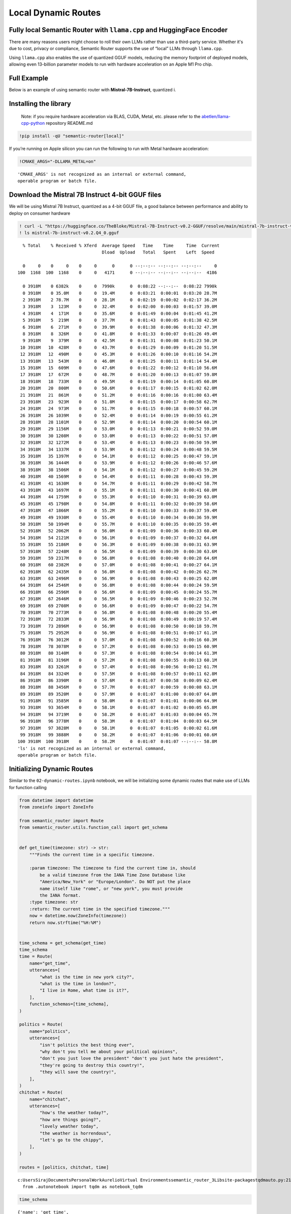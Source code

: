 Local Dynamic Routes
====================

Fully local Semantic Router with ``llama.cpp`` and HuggingFace Encoder
----------------------------------------------------------------------

There are many reasons users might choose to roll their own LLMs rather
than use a third-party service. Whether it's due to cost, privacy or
compliance, Semantic Router supports the use of “local” LLMs through
``llama.cpp``.

Using ``llama.cpp`` also enables the use of quantized GGUF models,
reducing the memory footprint of deployed models, allowing even
13-billion parameter models to run with hardware acceleration on an
Apple M1 Pro chip.

Full Example
------------

|Open In Colab| |Open nbviewer|

.. |Open In Colab| image:: https://colab.research.google.com/assets/colab-badge.svg
   :target: https://colab.research.google.com/github/aurelio-labs/semantic-router/blob/main/docs/05-local-execution.ipynb
.. |Open nbviewer| image:: https://raw.githubusercontent.com/pinecone-io/examples/master/assets/nbviewer-shield.svg
   :target: https://nbviewer.org/github/aurelio-labs/semantic-router/blob/main/docs/05-local-execution.ipynb

Below is an example of using semantic router with
**Mistral-7B-Instruct**, quantized i.

Installing the library
----------------------

   Note: if you require hardware acceleration via BLAS, CUDA, Metal,
   etc. please refer to the
   `abetlen/llama-cpp-python <https://github.com/abetlen/llama-cpp-python#installation-with-specific-hardware-acceleration-blas-cuda-metal-etc>`__
   repository README.md

.. code:: ipython3

    !pip install -qU "semantic-router[local]"

If you’re running on Apple silicon you can run the following to run with
Metal hardware acceleration:

.. code:: ipython3

    !CMAKE_ARGS="-DLLAMA_METAL=on"


.. parsed-literal::

    'CMAKE_ARGS' is not recognized as an internal or external command,
    operable program or batch file.


Download the Mistral 7B Instruct 4-bit GGUF files
-------------------------------------------------

We will be using Mistral 7B Instruct, quantized as a 4-bit GGUF file, a
good balance between performance and ability to deploy on consumer
hardware

.. code:: ipython3

    ! curl -L "https://huggingface.co/TheBloke/Mistral-7B-Instruct-v0.2-GGUF/resolve/main/mistral-7b-instruct-v0.2.Q4_0.gguf?download=true" -o ./mistral-7b-instruct-v0.2.Q4_0.gguf
    ! ls mistral-7b-instruct-v0.2.Q4_0.gguf


.. parsed-literal::

      % Total    % Received % Xferd  Average Speed   Time    Time     Time  Current
                                     Dload  Upload   Total   Spent    Left  Speed
    
      0     0    0     0    0     0      0      0 --:--:-- --:--:-- --:--:--     0
    100  1168  100  1168    0     0   4171      0 --:--:-- --:--:-- --:--:--  4186
    
      0 3918M    0 6382k    0     0  7990k      0  0:08:22 --:--:--  0:08:22 7990k
      0 3918M    0 35.0M    0     0  19.4M      0  0:03:21  0:00:01  0:03:20 28.7M
      2 3918M    2 78.7M    0     0  28.1M      0  0:02:19  0:00:02  0:02:17 36.2M
      3 3918M    3  123M    0     0  32.4M      0  0:02:00  0:00:03  0:01:57 39.0M
      4 3918M    4  171M    0     0  35.6M      0  0:01:49  0:00:04  0:01:45 41.2M
      5 3918M    5  219M    0     0  37.7M      0  0:01:43  0:00:05  0:01:38 42.5M
      6 3918M    6  271M    0     0  39.9M      0  0:01:38  0:00:06  0:01:32 47.3M
      8 3918M    8  326M    0     0  41.8M      0  0:01:33  0:00:07  0:01:26 49.4M
      9 3918M    9  379M    0     0  42.5M      0  0:01:31  0:00:08  0:01:23 50.1M
     10 3918M   10  428M    0     0  43.7M      0  0:01:29  0:00:09  0:01:20 51.5M
     12 3918M   12  490M    0     0  45.3M      0  0:01:26  0:00:10  0:01:16 54.2M
     13 3918M   13  543M    0     0  46.0M      0  0:01:25  0:00:11  0:01:14 54.4M
     15 3918M   15  609M    0     0  47.6M      0  0:01:22  0:00:12  0:01:10 56.6M
     17 3918M   17  672M    0     0  48.7M      0  0:01:20  0:00:13  0:01:07 59.8M
     18 3918M   18  733M    0     0  49.5M      0  0:01:19  0:00:14  0:01:05 60.8M
     20 3918M   20  800M    0     0  50.6M      0  0:01:17  0:00:15  0:01:02 62.0M
     21 3918M   21  861M    0     0  51.2M      0  0:01:16  0:00:16  0:01:00 63.4M
     23 3918M   23  923M    0     0  51.8M      0  0:01:15  0:00:17  0:00:58 62.7M
     24 3918M   24  973M    0     0  51.7M      0  0:01:15  0:00:18  0:00:57 60.1M
     26 3918M   26 1039M    0     0  52.4M      0  0:01:14  0:00:19  0:00:55 61.2M
     28 3918M   28 1101M    0     0  52.9M      0  0:01:14  0:00:20  0:00:54 60.1M
     29 3918M   29 1156M    0     0  53.0M      0  0:01:13  0:00:21  0:00:52 59.0M
     30 3918M   30 1208M    0     0  53.0M      0  0:01:13  0:00:22  0:00:51 57.0M
     32 3918M   32 1272M    0     0  53.4M      0  0:01:13  0:00:23  0:00:50 59.9M
     34 3918M   34 1337M    0     0  53.9M      0  0:01:12  0:00:24  0:00:48 59.5M
     35 3918M   35 1397M    0     0  54.1M      0  0:01:12  0:00:25  0:00:47 59.1M
     36 3918M   36 1444M    0     0  53.9M      0  0:01:12  0:00:26  0:00:46 57.6M
     38 3918M   38 1506M    0     0  54.1M      0  0:01:12  0:00:27  0:00:45 59.2M
     40 3918M   40 1569M    0     0  54.4M      0  0:01:11  0:00:28  0:00:43 59.3M
     41 3918M   41 1630M    0     0  54.7M      0  0:01:11  0:00:29  0:00:42 58.7M
     43 3918M   43 1697M    0     0  55.1M      0  0:01:11  0:00:30  0:00:41 60.0M
     44 3918M   44 1759M    0     0  55.3M      0  0:01:10  0:00:31  0:00:39 63.0M
     45 3918M   45 1798M    0     0  54.8M      0  0:01:11  0:00:32  0:00:39 58.6M
     47 3918M   47 1866M    0     0  55.2M      0  0:01:10  0:00:33  0:00:37 59.4M
     49 3918M   49 1930M    0     0  55.4M      0  0:01:10  0:00:34  0:00:36 59.9M
     50 3918M   50 1994M    0     0  55.7M      0  0:01:10  0:00:35  0:00:35 59.4M
     52 3918M   52 2062M    0     0  56.0M      0  0:01:09  0:00:36  0:00:33 60.4M
     54 3918M   54 2121M    0     0  56.1M      0  0:01:09  0:00:37  0:00:32 64.6M
     55 3918M   55 2186M    0     0  56.3M      0  0:01:09  0:00:38  0:00:31 63.9M
     57 3918M   57 2248M    0     0  56.5M      0  0:01:09  0:00:39  0:00:30 63.6M
     59 3918M   59 2317M    0     0  56.8M      0  0:01:08  0:00:40  0:00:28 64.6M
     60 3918M   60 2382M    0     0  57.0M      0  0:01:08  0:00:41  0:00:27 64.1M
     62 3918M   62 2435M    0     0  56.8M      0  0:01:08  0:00:42  0:00:26 62.7M
     63 3918M   63 2496M    0     0  56.9M      0  0:01:08  0:00:43  0:00:25 62.0M
     64 3918M   64 2546M    0     0  56.8M      0  0:01:08  0:00:44  0:00:24 59.5M
     66 3918M   66 2596M    0     0  56.6M      0  0:01:09  0:00:45  0:00:24 55.7M
     67 3918M   67 2646M    0     0  56.5M      0  0:01:09  0:00:46  0:00:23 52.7M
     69 3918M   69 2708M    0     0  56.6M      0  0:01:09  0:00:47  0:00:22 54.7M
     70 3918M   70 2773M    0     0  56.8M      0  0:01:08  0:00:48  0:00:20 55.4M
     72 3918M   72 2833M    0     0  56.9M      0  0:01:08  0:00:49  0:00:19 57.4M
     73 3918M   73 2896M    0     0  56.9M      0  0:01:08  0:00:50  0:00:18 59.7M
     75 3918M   75 2952M    0     0  56.9M      0  0:01:08  0:00:51  0:00:17 61.1M
     76 3918M   76 3012M    0     0  57.0M      0  0:01:08  0:00:52  0:00:16 60.3M
     78 3918M   78 3078M    0     0  57.2M      0  0:01:08  0:00:53  0:00:15 60.9M
     80 3918M   80 3140M    0     0  57.3M      0  0:01:08  0:00:54  0:00:14 61.3M
     81 3918M   81 3196M    0     0  57.2M      0  0:01:08  0:00:55  0:00:13 60.1M
     83 3918M   83 3261M    0     0  57.4M      0  0:01:08  0:00:56  0:00:12 61.7M
     84 3918M   84 3324M    0     0  57.5M      0  0:01:08  0:00:57  0:00:11 62.8M
     86 3918M   86 3390M    0     0  57.6M      0  0:01:07  0:00:58  0:00:09 62.4M
     88 3918M   88 3456M    0     0  57.7M      0  0:01:07  0:00:59  0:00:08 63.1M
     89 3918M   89 3520M    0     0  57.9M      0  0:01:07  0:01:00  0:00:07 64.8M
     91 3918M   91 3585M    0     0  58.0M      0  0:01:07  0:01:01  0:00:06 64.9M
     93 3918M   93 3654M    0     0  58.1M      0  0:01:07  0:01:02  0:00:05 65.8M
     94 3918M   94 3719M    0     0  58.2M      0  0:01:07  0:01:03  0:00:04 65.7M
     96 3918M   96 3778M    0     0  58.3M      0  0:01:07  0:01:04  0:00:03 64.5M
     97 3918M   97 3828M    0     0  58.1M      0  0:01:07  0:01:05  0:00:02 61.6M
     99 3918M   99 3888M    0     0  58.2M      0  0:01:07  0:01:06  0:00:01 60.6M
    100 3918M  100 3918M    0     0  58.2M      0  0:01:07  0:01:07 --:--:-- 58.8M
    'ls' is not recognized as an internal or external command,
    operable program or batch file.


Initializing Dynamic Routes
---------------------------

Similar to the ``02-dynamic-routes.ipynb`` notebook, we will be
initializing some dynamic routes that make use of LLMs for function
calling

.. code:: ipython3

    from datetime import datetime
    from zoneinfo import ZoneInfo
    
    from semantic_router import Route
    from semantic_router.utils.function_call import get_schema
    
    
    def get_time(timezone: str) -> str:
        """Finds the current time in a specific timezone.
    
        :param timezone: The timezone to find the current time in, should
            be a valid timezone from the IANA Time Zone Database like
            "America/New_York" or "Europe/London". Do NOT put the place
            name itself like "rome", or "new york", you must provide
            the IANA format.
        :type timezone: str
        :return: The current time in the specified timezone."""
        now = datetime.now(ZoneInfo(timezone))
        return now.strftime("%H:%M")
    
    
    time_schema = get_schema(get_time)
    time_schema
    time = Route(
        name="get_time",
        utterances=[
            "what is the time in new york city?",
            "what is the time in london?",
            "I live in Rome, what time is it?",
        ],
        function_schemas=[time_schema],
    )
    
    politics = Route(
        name="politics",
        utterances=[
            "isn't politics the best thing ever",
            "why don't you tell me about your political opinions",
            "don't you just love the president" "don't you just hate the president",
            "they're going to destroy this country!",
            "they will save the country!",
        ],
    )
    chitchat = Route(
        name="chitchat",
        utterances=[
            "how's the weather today?",
            "how are things going?",
            "lovely weather today",
            "the weather is horrendous",
            "let's go to the chippy",
        ],
    )
    
    routes = [politics, chitchat, time]


.. parsed-literal::

    c:\Users\Siraj\Documents\Personal\Work\Aurelio\Virtual Environments\semantic_router_3\Lib\site-packages\tqdm\auto.py:21: TqdmWarning: IProgress not found. Please update jupyter and ipywidgets. See https://ipywidgets.readthedocs.io/en/stable/user_install.html
      from .autonotebook import tqdm as notebook_tqdm


.. code:: ipython3

    time_schema




.. parsed-literal::

    {'name': 'get_time',
     'description': 'Finds the current time in a specific timezone.\n\n:param timezone: The timezone to find the current time in, should\n    be a valid timezone from the IANA Time Zone Database like\n    "America/New_York" or "Europe/London". Do NOT put the place\n    name itself like "rome", or "new york", you must provide\n    the IANA format.\n:type timezone: str\n:return: The current time in the specified timezone.',
     'signature': '(timezone: str) -> str',
     'output': "<class 'str'>"}



Encoders
--------

You can use alternative Encoders, however, in this example we want to
showcase a fully-local Semantic Router execution, so we are going to use
a ``HuggingFaceEncoder`` with ``sentence-transformers/all-MiniLM-L6-v2``
(the default) as an embedding model.

.. code:: ipython3

    from semantic_router.encoders import HuggingFaceEncoder
    
    encoder = HuggingFaceEncoder()

``llama.cpp`` LLM
-----------------

From here, we can go ahead and instantiate our ``llama-cpp-python``
``llama_cpp.Llama`` LLM, and then pass it to the
``semantic_router.llms.LlamaCppLLM`` wrapper class.

For ``llama_cpp.Llama``, there are a couple of parameters you should pay
attention to:

-  ``n_gpu_layers``: how many LLM layers to offload to the GPU (if you
   want to offload the entire model, pass ``-1``, and for CPU execution,
   pass ``0``)
-  ``n_ctx``: context size, limit the number of tokens that can be
   passed to the LLM (this is bounded by the model’s internal maximum
   context size, in this case for Mistral-7B-Instruct, 8000 tokens)
-  ``verbose``: if ``False``, silences output from ``llama.cpp``

..

   For other parameter explanation, refer to the ``llama-cpp-python``
   `API
   Reference <https://llama-cpp-python.readthedocs.io/en/latest/api-reference/>`__

.. code:: ipython3

    from semantic_router import RouteLayer
    
    from llama_cpp import Llama
    from semantic_router.llms.llamacpp import LlamaCppLLM
    
    enable_gpu = True  # offload LLM layers to the GPU (must fit in memory)
    
    _llm = Llama(
        model_path="./mistral-7b-instruct-v0.2.Q4_0.gguf",
        n_gpu_layers=-1 if enable_gpu else 0,
        n_ctx=2048,
    )
    _llm.verbose = False
    llm = LlamaCppLLM(name="Mistral-7B-v0.2-Instruct", llm=_llm, max_tokens=None)
    
    rl = RouteLayer(encoder=encoder, routes=routes, llm=llm)


.. parsed-literal::

    llama_model_loader: loaded meta data with 24 key-value pairs and 291 tensors from ./mistral-7b-instruct-v0.2.Q4_0.gguf (version GGUF V3 (latest))
    llama_model_loader: Dumping metadata keys/values. Note: KV overrides do not apply in this output.
    llama_model_loader: - kv   0:                       general.architecture str              = llama
    llama_model_loader: - kv   1:                               general.name str              = mistralai_mistral-7b-instruct-v0.2
    llama_model_loader: - kv   2:                       llama.context_length u32              = 32768
    llama_model_loader: - kv   3:                     llama.embedding_length u32              = 4096
    llama_model_loader: - kv   4:                          llama.block_count u32              = 32
    llama_model_loader: - kv   5:                  llama.feed_forward_length u32              = 14336
    llama_model_loader: - kv   6:                 llama.rope.dimension_count u32              = 128
    llama_model_loader: - kv   7:                 llama.attention.head_count u32              = 32
    llama_model_loader: - kv   8:              llama.attention.head_count_kv u32              = 8
    llama_model_loader: - kv   9:     llama.attention.layer_norm_rms_epsilon f32              = 0.000010
    llama_model_loader: - kv  10:                       llama.rope.freq_base f32              = 1000000.000000
    llama_model_loader: - kv  11:                          general.file_type u32              = 2
    llama_model_loader: - kv  12:                       tokenizer.ggml.model str              = llama
    llama_model_loader: - kv  13:                      tokenizer.ggml.tokens arr[str,32000]   = ["<unk>", "<s>", "</s>", "<0x00>", "<...
    llama_model_loader: - kv  14:                      tokenizer.ggml.scores arr[f32,32000]   = [0.000000, 0.000000, 0.000000, 0.0000...
    llama_model_loader: - kv  15:                  tokenizer.ggml.token_type arr[i32,32000]   = [2, 3, 3, 6, 6, 6, 6, 6, 6, 6, 6, 6, ...
    llama_model_loader: - kv  16:                tokenizer.ggml.bos_token_id u32              = 1
    llama_model_loader: - kv  17:                tokenizer.ggml.eos_token_id u32              = 2
    llama_model_loader: - kv  18:            tokenizer.ggml.unknown_token_id u32              = 0
    llama_model_loader: - kv  19:            tokenizer.ggml.padding_token_id u32              = 0
    llama_model_loader: - kv  20:               tokenizer.ggml.add_bos_token bool             = true
    llama_model_loader: - kv  21:               tokenizer.ggml.add_eos_token bool             = false
    llama_model_loader: - kv  22:                    tokenizer.chat_template str              = {{ bos_token }}{% for message in mess...
    llama_model_loader: - kv  23:               general.quantization_version u32              = 2
    llama_model_loader: - type  f32:   65 tensors
    llama_model_loader: - type q4_0:  225 tensors
    llama_model_loader: - type q6_K:    1 tensors
    llm_load_vocab: special tokens definition check successful ( 259/32000 ).
    llm_load_print_meta: format           = GGUF V3 (latest)
    llm_load_print_meta: arch             = llama
    llm_load_print_meta: vocab type       = SPM
    llm_load_print_meta: n_vocab          = 32000
    llm_load_print_meta: n_merges         = 0
    llm_load_print_meta: n_ctx_train      = 32768
    llm_load_print_meta: n_embd           = 4096
    llm_load_print_meta: n_head           = 32
    llm_load_print_meta: n_head_kv        = 8
    llm_load_print_meta: n_layer          = 32
    llm_load_print_meta: n_rot            = 128
    llm_load_print_meta: n_embd_head_k    = 128
    llm_load_print_meta: n_embd_head_v    = 128
    llm_load_print_meta: n_gqa            = 4
    llm_load_print_meta: n_embd_k_gqa     = 1024
    llm_load_print_meta: n_embd_v_gqa     = 1024
    llm_load_print_meta: f_norm_eps       = 0.0e+00
    llm_load_print_meta: f_norm_rms_eps   = 1.0e-05
    llm_load_print_meta: f_clamp_kqv      = 0.0e+00
    llm_load_print_meta: f_max_alibi_bias = 0.0e+00
    llm_load_print_meta: f_logit_scale    = 0.0e+00
    llm_load_print_meta: n_ff             = 14336
    llm_load_print_meta: n_expert         = 0
    llm_load_print_meta: n_expert_used    = 0
    llm_load_print_meta: causal attn      = 1
    llm_load_print_meta: pooling type     = 0
    llm_load_print_meta: rope type        = 0
    llm_load_print_meta: rope scaling     = linear
    llm_load_print_meta: freq_base_train  = 1000000.0
    llm_load_print_meta: freq_scale_train = 1
    llm_load_print_meta: n_yarn_orig_ctx  = 32768
    llm_load_print_meta: rope_finetuned   = unknown
    llm_load_print_meta: ssm_d_conv       = 0
    llm_load_print_meta: ssm_d_inner      = 0
    llm_load_print_meta: ssm_d_state      = 0
    llm_load_print_meta: ssm_dt_rank      = 0
    llm_load_print_meta: model type       = 8B
    llm_load_print_meta: model ftype      = Q4_0
    llm_load_print_meta: model params     = 7.24 B
    llm_load_print_meta: model size       = 3.83 GiB (4.54 BPW) 
    llm_load_print_meta: general.name     = mistralai_mistral-7b-instruct-v0.2
    llm_load_print_meta: BOS token        = 1 '<s>'
    llm_load_print_meta: EOS token        = 2 '</s>'
    llm_load_print_meta: UNK token        = 0 '<unk>'
    llm_load_print_meta: PAD token        = 0 '<unk>'
    llm_load_print_meta: LF token         = 13 '<0x0A>'
    llm_load_tensors: ggml ctx size =    0.15 MiB
    llm_load_tensors:        CPU buffer size =  3917.87 MiB
    ..................................................................................................
    llama_new_context_with_model: n_ctx      = 2048
    llama_new_context_with_model: n_batch    = 512
    llama_new_context_with_model: n_ubatch   = 512
    llama_new_context_with_model: flash_attn = 0
    llama_new_context_with_model: freq_base  = 1000000.0
    llama_new_context_with_model: freq_scale = 1
    llama_kv_cache_init:        CPU KV buffer size =   256.00 MiB
    llama_new_context_with_model: KV self size  =  256.00 MiB, K (f16):  128.00 MiB, V (f16):  128.00 MiB
    llama_new_context_with_model:        CPU  output buffer size =     0.12 MiB
    llama_new_context_with_model:        CPU compute buffer size =   164.01 MiB
    llama_new_context_with_model: graph nodes  = 1030
    llama_new_context_with_model: graph splits = 1
    AVX = 1 | AVX_VNNI = 0 | AVX2 = 1 | AVX512 = 0 | AVX512_VBMI = 0 | AVX512_VNNI = 0 | FMA = 1 | NEON = 0 | ARM_FMA = 0 | F16C = 1 | FP16_VA = 0 | WASM_SIMD = 0 | BLAS = 0 | SSE3 = 1 | SSSE3 = 0 | VSX = 0 | MATMUL_INT8 = 0 | LLAMAFILE = 1 | 
    Model metadata: {'general.name': 'mistralai_mistral-7b-instruct-v0.2', 'general.architecture': 'llama', 'llama.context_length': '32768', 'llama.rope.dimension_count': '128', 'llama.embedding_length': '4096', 'llama.block_count': '32', 'llama.feed_forward_length': '14336', 'llama.attention.head_count': '32', 'tokenizer.ggml.eos_token_id': '2', 'general.file_type': '2', 'llama.attention.head_count_kv': '8', 'llama.attention.layer_norm_rms_epsilon': '0.000010', 'llama.rope.freq_base': '1000000.000000', 'tokenizer.ggml.model': 'llama', 'general.quantization_version': '2', 'tokenizer.ggml.bos_token_id': '1', 'tokenizer.ggml.unknown_token_id': '0', 'tokenizer.ggml.padding_token_id': '0', 'tokenizer.ggml.add_bos_token': 'true', 'tokenizer.ggml.add_eos_token': 'false', 'tokenizer.chat_template': "{{ bos_token }}{% for message in messages %}{% if (message['role'] == 'user') != (loop.index0 % 2 == 0) %}{{ raise_exception('Conversation roles must alternate user/assistant/user/assistant/...') }}{% endif %}{% if message['role'] == 'user' %}{{ '[INST] ' + message['content'] + ' [/INST]' }}{% elif message['role'] == 'assistant' %}{{ message['content'] + eos_token}}{% else %}{{ raise_exception('Only user and assistant roles are supported!') }}{% endif %}{% endfor %}"}
    Guessed chat format: mistral-instruct
    [32m2024-05-07 15:50:07 INFO semantic_router.utils.logger local[0m


.. code:: ipython3

    rl("how's the weather today?")




.. parsed-literal::

    RouteChoice(name='chitchat', function_call=None, similarity_score=None)



.. code:: ipython3

    out = rl("what's the time in New York right now?")
    print(out)
    get_time(**out.function_call[0])


.. parsed-literal::

    from_string grammar:
    root ::= object 
    object ::= [{] ws object_11 [}] ws 
    value ::= object | array | string | number | value_6 ws 
    array ::= [[] ws array_15 []] ws 
    string ::= ["] string_18 ["] ws 
    number ::= number_19 number_25 number_29 ws 
    value_6 ::= [t] [r] [u] [e] | [f] [a] [l] [s] [e] | [n] [u] [l] [l] 
    ws ::= ws_31 
    object_8 ::= string [:] ws value object_10 
    object_9 ::= [,] ws string [:] ws value 
    object_10 ::= object_9 object_10 | 
    object_11 ::= object_8 | 
    array_12 ::= value array_14 
    array_13 ::= [,] ws value 
    array_14 ::= array_13 array_14 | 
    array_15 ::= array_12 | 
    string_16 ::= [^"\] | [\] string_17 
    string_17 ::= ["\/bfnrt] | [u] [0-9a-fA-F] [0-9a-fA-F] [0-9a-fA-F] [0-9a-fA-F] 
    string_18 ::= string_16 string_18 | 
    number_19 ::= number_20 number_21 
    number_20 ::= [-] | 
    number_21 ::= [0-9] | [1-9] number_22 
    number_22 ::= [0-9] number_22 | 
    number_23 ::= [.] number_24 
    number_24 ::= [0-9] number_24 | [0-9] 
    number_25 ::= number_23 | 
    number_26 ::= [eE] number_27 number_28 
    number_27 ::= [-+] | 
    number_28 ::= [0-9] number_28 | [0-9] 
    number_29 ::= number_26 | 
    ws_30 ::= [ <U+0009><U+000A>] ws 
    ws_31 ::= ws_30 | 
    
    [32m2024-05-07 15:50:08 INFO semantic_router.utils.logger Extracting function input...[0m
    [32m2024-05-07 15:50:59 INFO semantic_router.utils.logger LLM output: {
    	"timezone": "America/New_York"
    }[0m
    [32m2024-05-07 15:50:59 INFO semantic_router.utils.logger Function inputs: [{'timezone': 'America/New_York'}][0m


.. parsed-literal::

    name='get_time' function_call=[{'timezone': 'America/New_York'}] similarity_score=None




.. parsed-literal::

    '07:50'



.. code:: ipython3

    out = rl("what's the time in Rome right now?")
    print(out)
    get_time(**out.function_call[0])


.. parsed-literal::

    from_string grammar:
    root ::= object 
    object ::= [{] ws object_11 [}] ws 
    value ::= object | array | string | number | value_6 ws 
    array ::= [[] ws array_15 []] ws 
    string ::= ["] string_18 ["] ws 
    number ::= number_19 number_25 number_29 ws 
    value_6 ::= [t] [r] [u] [e] | [f] [a] [l] [s] [e] | [n] [u] [l] [l] 
    ws ::= ws_31 
    object_8 ::= string [:] ws value object_10 
    object_9 ::= [,] ws string [:] ws value 
    object_10 ::= object_9 object_10 | 
    object_11 ::= object_8 | 
    array_12 ::= value array_14 
    array_13 ::= [,] ws value 
    array_14 ::= array_13 array_14 | 
    array_15 ::= array_12 | 
    string_16 ::= [^"\] | [\] string_17 
    string_17 ::= ["\/bfnrt] | [u] [0-9a-fA-F] [0-9a-fA-F] [0-9a-fA-F] [0-9a-fA-F] 
    string_18 ::= string_16 string_18 | 
    number_19 ::= number_20 number_21 
    number_20 ::= [-] | 
    number_21 ::= [0-9] | [1-9] number_22 
    number_22 ::= [0-9] number_22 | 
    number_23 ::= [.] number_24 
    number_24 ::= [0-9] number_24 | [0-9] 
    number_25 ::= number_23 | 
    number_26 ::= [eE] number_27 number_28 
    number_27 ::= [-+] | 
    number_28 ::= [0-9] number_28 | [0-9] 
    number_29 ::= number_26 | 
    ws_30 ::= [ <U+0009><U+000A>] ws 
    ws_31 ::= ws_30 | 
    
    [32m2024-05-07 15:50:59 INFO semantic_router.utils.logger Extracting function input...[0m
    [32m2024-05-07 15:51:27 INFO semantic_router.utils.logger LLM output: {"timezone": "Europe/Rome"}[0m
    [32m2024-05-07 15:51:27 INFO semantic_router.utils.logger Function inputs: [{'timezone': 'Europe/Rome'}][0m


.. parsed-literal::

    name='get_time' function_call=[{'timezone': 'Europe/Rome'}] similarity_score=None




.. parsed-literal::

    '13:51'



.. code:: ipython3

    out = rl("what's the time in Bangkok right now?")
    print(out)
    get_time(**out.function_call[0])


.. parsed-literal::

    from_string grammar:
    root ::= object 
    object ::= [{] ws object_11 [}] ws 
    value ::= object | array | string | number | value_6 ws 
    array ::= [[] ws array_15 []] ws 
    string ::= ["] string_18 ["] ws 
    number ::= number_19 number_25 number_29 ws 
    value_6 ::= [t] [r] [u] [e] | [f] [a] [l] [s] [e] | [n] [u] [l] [l] 
    ws ::= ws_31 
    object_8 ::= string [:] ws value object_10 
    object_9 ::= [,] ws string [:] ws value 
    object_10 ::= object_9 object_10 | 
    object_11 ::= object_8 | 
    array_12 ::= value array_14 
    array_13 ::= [,] ws value 
    array_14 ::= array_13 array_14 | 
    array_15 ::= array_12 | 
    string_16 ::= [^"\] | [\] string_17 
    string_17 ::= ["\/bfnrt] | [u] [0-9a-fA-F] [0-9a-fA-F] [0-9a-fA-F] [0-9a-fA-F] 
    string_18 ::= string_16 string_18 | 
    number_19 ::= number_20 number_21 
    number_20 ::= [-] | 
    number_21 ::= [0-9] | [1-9] number_22 
    number_22 ::= [0-9] number_22 | 
    number_23 ::= [.] number_24 
    number_24 ::= [0-9] number_24 | [0-9] 
    number_25 ::= number_23 | 
    number_26 ::= [eE] number_27 number_28 
    number_27 ::= [-+] | 
    number_28 ::= [0-9] number_28 | [0-9] 
    number_29 ::= number_26 | 
    ws_30 ::= [ <U+0009><U+000A>] ws 
    ws_31 ::= ws_30 | 
    
    [32m2024-05-07 15:51:27 INFO semantic_router.utils.logger Extracting function input...[0m
    [32m2024-05-07 15:51:56 INFO semantic_router.utils.logger LLM output: {"timezone": "Asia/Bangkok"}[0m
    [32m2024-05-07 15:51:56 INFO semantic_router.utils.logger Function inputs: [{'timezone': 'Asia/Bangkok'}][0m


.. parsed-literal::

    name='get_time' function_call=[{'timezone': 'Asia/Bangkok'}] similarity_score=None




.. parsed-literal::

    '18:51'



.. code:: ipython3

    out = rl("what's the time in Phuket right now?")
    print(out)
    get_time(**out.function_call[0])


.. parsed-literal::

    from_string grammar:
    root ::= object 
    object ::= [{] ws object_11 [}] ws 
    value ::= object | array | string | number | value_6 ws 
    array ::= [[] ws array_15 []] ws 
    string ::= ["] string_18 ["] ws 
    number ::= number_19 number_25 number_29 ws 
    value_6 ::= [t] [r] [u] [e] | [f] [a] [l] [s] [e] | [n] [u] [l] [l] 
    ws ::= ws_31 
    object_8 ::= string [:] ws value object_10 
    object_9 ::= [,] ws string [:] ws value 
    object_10 ::= object_9 object_10 | 
    object_11 ::= object_8 | 
    array_12 ::= value array_14 
    array_13 ::= [,] ws value 
    array_14 ::= array_13 array_14 | 
    array_15 ::= array_12 | 
    string_16 ::= [^"\] | [\] string_17 
    string_17 ::= ["\/bfnrt] | [u] [0-9a-fA-F] [0-9a-fA-F] [0-9a-fA-F] [0-9a-fA-F] 
    string_18 ::= string_16 string_18 | 
    number_19 ::= number_20 number_21 
    number_20 ::= [-] | 
    number_21 ::= [0-9] | [1-9] number_22 
    number_22 ::= [0-9] number_22 | 
    number_23 ::= [.] number_24 
    number_24 ::= [0-9] number_24 | [0-9] 
    number_25 ::= number_23 | 
    number_26 ::= [eE] number_27 number_28 
    number_27 ::= [-+] | 
    number_28 ::= [0-9] number_28 | [0-9] 
    number_29 ::= number_26 | 
    ws_30 ::= [ <U+0009><U+000A>] ws 
    ws_31 ::= ws_30 | 
    
    [32m2024-05-07 15:51:56 INFO semantic_router.utils.logger Extracting function input...[0m
    [32m2024-05-07 15:52:25 INFO semantic_router.utils.logger LLM output: {
    	"timezone": "Asia/Bangkok"
    }[0m
    [32m2024-05-07 15:52:25 INFO semantic_router.utils.logger Function inputs: [{'timezone': 'Asia/Bangkok'}][0m


.. parsed-literal::

    name='get_time' function_call=[{'timezone': 'Asia/Bangkok'}] similarity_score=None




.. parsed-literal::

    '18:52'



Cleanup
-------

Once done, if you’d like to delete the downloaded model you can do so
with the following:

::

   ! rm ./mistral-7b-instruct-v0.2.Q4_0.gguf
